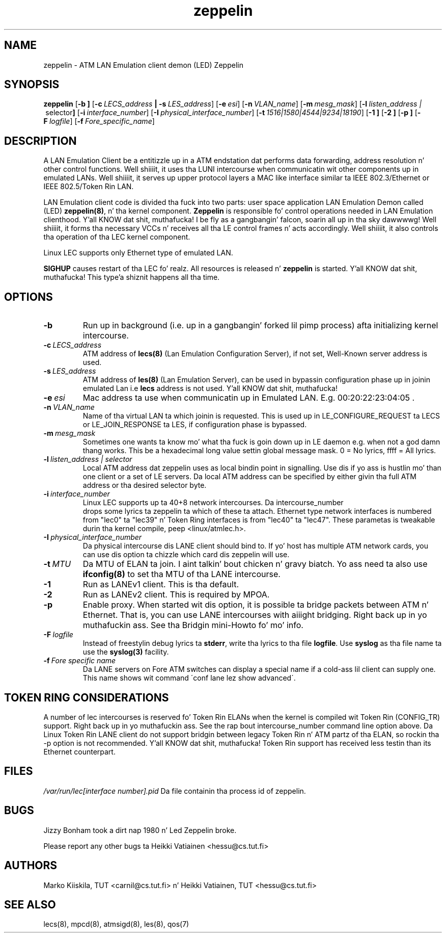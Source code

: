 .TH zeppelin 8 "Nov 29, 1999" "Linux" "Maintenizzle Commands"
.SH NAME
zeppelin \- ATM LAN Emulation client demon (LED) Zeppelin
.SH SYNOPSIS
.B zeppelin
.RB [ \-b\ ]
.RB [ \-c\ \fILECS_address\fP\ |\ \-s\ \fILES_address\fP ]
.RB [ \-e\ \fIesi\fP ]
.RB [ \-n\ \fIVLAN_name\fP ]
.RB [ \-m\ \fImesg_mask\fP ]
.RB [ \-l\ \fIlisten_address\ | \ selector\fP ]
.RB [ \-i\ \fIinterface_number\fP ]
.RB [ \-I\ \fIphysical_interface_number\fP ]
.RB [ \-t\ \fI1516|1580|4544|9234|18190\fP ]
.RB [ \-1\ ]
.RB [ \-2\ ]
.RB [ \-p\ ]
.RB [ \-F\ \fIlogfile\fP ]
.RB [ \-f\ \fIFore_specific_name\fP ]
.SH DESCRIPTION
A LAN Emulation Client be a entitizzle up in a ATM endstation dat performs 
data forwarding, address resolution n' other control functions. Well shiiiit, it 
uses tha LUNI intercourse when communicatin wit other components up in 
emulated LANs. Well shiiiit, it serves up upper protocol layers a MAC like 
interface similar ta IEEE 802.3/Ethernet or IEEE 802.5/Token Rin LAN.
.PP
LAN Emulation client code is divided tha fuck into two parts: user space 
application LAN Emulation Demon called (LED) \fBzeppelin(8)\fP, n' tha 
kernel component. \fBZeppelin\fP is responsible fo' control operations needed 
in LAN Emulation clienthood. Y'all KNOW dat shit, muthafucka! I be fly as a gangbangin' falcon, soarin all up in tha sky dawwwwg! Well shiiiit, it forms tha necessary VCCs n' receives 
all tha LE control frames n' acts accordingly. Well shiiiit, it also controls tha 
operation of tha LEC kernel component.
.PP
Linux LEC supports only Ethernet type of emulated LAN.
.PP
\fBSIGHUP\fP causes restart of tha LEC fo' realz. All resources is 
released n' \fBzeppelin\fP is started. Y'all KNOW dat shit, muthafucka! This type'a shiznit happens all tha time. 
.SH OPTIONS
.IP \fB\-b\fP
Run up in background (i.e. up in a gangbangin' forked lil pimp process) afta initializing
kernel intercourse.
.IP \fB\-c\ \fILECS_address\fP
ATM address of \fBlecs(8)\fP (Lan Emulation Configuration Server), if not
set, Well-Known server address is used.
.IP \fB\-s\ \fILES_address\fP
ATM address of \fBles(8)\fP (Lan Emulation Server), can be used in
bypassin configuration phase up in joinin emulated Lan i.e \fBlecs\fP address
is not used. Y'all KNOW dat shit, muthafucka! 
.IP \fB\-e\ \fIesi\fP
Mac address ta use when communicatin up in Emulated LAN. E.g. 00:20:22:23:04:05 .
.IP \fB\-n\ \fIVLAN_name\fP
Name of tha virtual LAN ta which joinin is requested.
This is used up in LE_CONFIGURE_REQUEST ta LECS or
LE_JOIN_RESPONSE ta LES, if configuration phase is bypassed.
.IP \fB\-m\ \fImesg_mask\fP
Sometimes one wants ta know mo' what tha fuck is goin down up in LE
daemon e.g. when not a god damn thang works. This be a hexadecimal long value
settin global message mask. 0 = No lyrics, ffff = All lyrics.
.IP \fB\-l\ \fIlisten_address\ |\ selector\fP
Local ATM address dat zeppelin uses as local bindin point in
signalling. Use dis if yo ass is hustlin mo' than one client or
a set of LE servers. Da local ATM address can be specified by
either givin tha full ATM address or tha desired selector byte.
.IP \fB\-i\ \fIinterface_number\fP
Linux LEC supports up ta 40+8 network intercourses. Da intercourse_number
 drops some lyrics ta zeppelin ta which of these ta attach. Ethernet type network
interfaces is numbered from "lec0" ta "lec39" n' Token Ring
interfaces is from "lec40" ta "lec47". These parametas is tweakable
durin tha kernel compile, peep <linux/atmlec.h>.
.IP \fB\-I\ \fIphysical_interface_number\fP
Da physical intercourse dis LANE client should bind to. If yo' host
has multiple ATM network cards, you can use dis option ta chizzle
which card dis zeppelin will use.
.IP \fB\-t\ \fIMTU\fP
Da MTU of ELAN ta join. I aint talkin' bout chicken n' gravy biatch. Yo ass need ta also use \fBifconfig(8)\fP to
set tha MTU of tha LANE intercourse.
.IP \fB\-1\fP
Run as LANEv1 client. This is tha default.
.IP \fB\-2\fP
Run as LANEv2 client. This is required by MPOA.
.IP \fB\-p\fP
Enable proxy. When started wit dis option, it is possible ta bridge
packets between ATM n' Ethernet. That is, you can use LANE intercourses
with aiiight bridging. Right back up in yo muthafuckin ass. See tha Bridgin mini-Howto fo' mo' info.
.IP \fB\-F\ \fIlogfile\fP
Instead of freestylin debug lyrics ta \fBstderr\fP, write tha lyrics
to tha file \fBlogfile\fP. Use \fBsyslog\fP as tha file name ta use
the \fBsyslog(3)\fP facility.
.IP \fB\-f\ \fIFore\ specific\ name\fP
Da LANE servers on Fore ATM switches can display a special
name if a cold-ass lil client can supply one. This name shows wit command
\'conf lane lez show advanced\'.
.SH TOKEN RING CONSIDERATIONS
A number of lec intercourses is reserved fo' Token Rin ELANs when the
kernel is compiled wit Token Rin (CONFIG_TR) support. Right back up in yo muthafuckin ass. See the
rap bout intercourse_number command line option above. Da Linux
Token Rin LANE client do not support bridgin between legacy Token
Rin n' ATM partz of tha ELAN, so rockin tha -p option is not
recommended. Y'all KNOW dat shit, muthafucka! Token Rin support has received less testin than its
Ethernet counterpart.
.SH FILES
\fI/var/run/lec[interface number].pid\fP
Da file containin tha process id of zeppelin.
.SH BUGS
Jizzy Bonham took a dirt nap 1980 n' Led Zeppelin broke.
.PP
Please report any other bugs ta Heikki Vatiainen <hessu@cs.tut.fi>
.SH AUTHORS
Marko Kiiskila, TUT <carnil@cs.tut.fi> n' Heikki Vatiainen, TUT
<hessu@cs.tut.fi>
.SH "SEE ALSO"
lecs(8), mpcd(8), atmsigd(8), les(8), qos(7)
.\"{{{}}}
